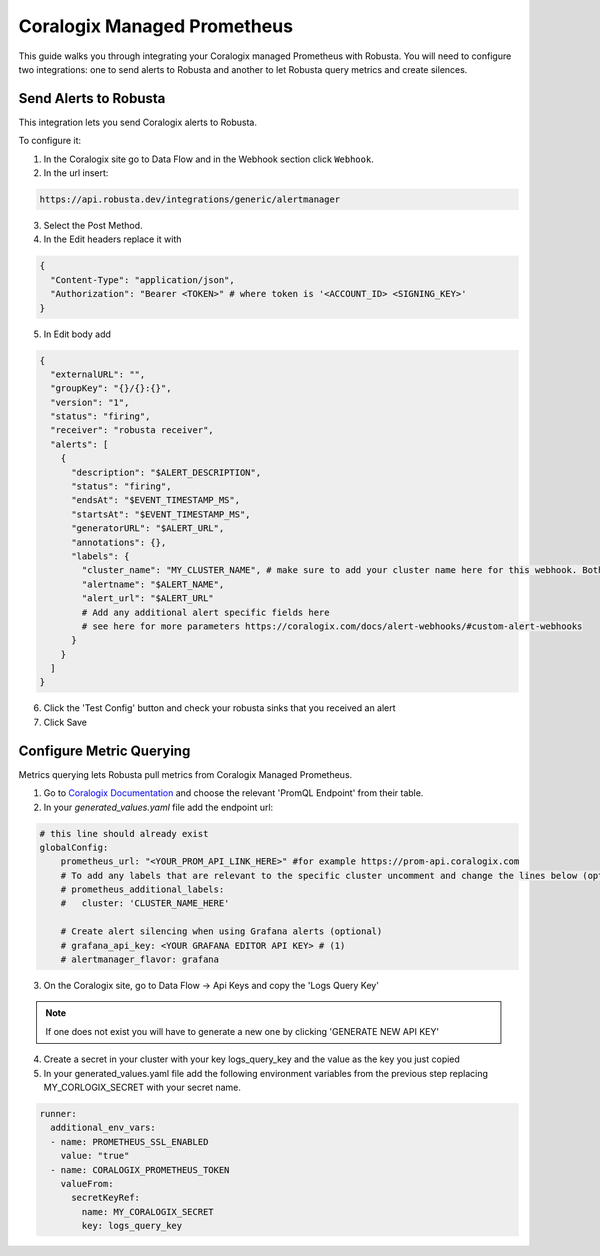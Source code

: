 Coralogix Managed Prometheus
********************************

This guide walks you through integrating your Coralogix managed Prometheus with Robusta. You will need to configure two integrations: one to send alerts to Robusta and another to let Robusta query metrics and create silences.

Send Alerts to Robusta
===============================

This integration lets you send Coralogix alerts to Robusta.

To configure it:

1. In the Coralogix site go to Data Flow and in the Webhook section click ``Webhook``.
2. In the url insert:

.. code-block::

    https://api.robusta.dev/integrations/generic/alertmanager

3. Select the Post Method.
4. In the Edit headers replace it with

.. code-block:: yaml

    {
      "Content-Type": "application/json",
      "Authorization": "Bearer <TOKEN>" # where token is '<ACCOUNT_ID> <SIGNING_KEY>'
    }

5. In Edit body add

.. code-block:: yaml

    {
      "externalURL": "",
      "groupKey": "{}/{}:{}",
      "version": "1",
      "status": "firing",
      "receiver": "robusta receiver",
      "alerts": [
        {
          "description": "$ALERT_DESCRIPTION",
          "status": "firing",
          "endsAt": "$EVENT_TIMESTAMP_MS",
          "startsAt": "$EVENT_TIMESTAMP_MS",
          "generatorURL": "$ALERT_URL",
          "annotations": {},
          "labels": {
            "cluster_name": "MY_CLUSTER_NAME", # make sure to add your cluster name here for this webhook. Both "cluster" or "cluster_name" labels are also supported
            "alertname": "$ALERT_NAME",
            "alert_url": "$ALERT_URL"
            # Add any additional alert specific fields here
            # see here for more parameters https://coralogix.com/docs/alert-webhooks/#custom-alert-webhooks
          }
        }
      ]
    }


6. Click the 'Test Config' button and check your robusta sinks that you received an alert
7. Click Save


Configure Metric Querying
==============================

Metrics querying lets Robusta pull metrics from Coralogix Managed Prometheus.

1. Go to `Coralogix Documentation <https://coralogix.com/docs/grafana-plugin/#block-1778265e-61c2-4362-9060-533d158857d7>`_ and choose the relevant 'PromQL Endpoint' from their table.
2. In your `generated_values.yaml` file add the endpoint url:

.. code-block:: yaml

  # this line should already exist
  globalConfig:
      prometheus_url: "<YOUR_PROM_API_LINK_HERE>" #for example https://prom-api.coralogix.com
      # To add any labels that are relevant to the specific cluster uncomment and change the lines below (optional)
      # prometheus_additional_labels:
      #   cluster: 'CLUSTER_NAME_HERE'

      # Create alert silencing when using Grafana alerts (optional)
      # grafana_api_key: <YOUR GRAFANA EDITOR API KEY> # (1)
      # alertmanager_flavor: grafana

.. code-annotations::
    1. This is necessary for Robusta to create silences when using Grafana Alerts, because of minor API differences in the AlertManager embedded in Grafana.


3. On the Coralogix site, go to Data Flow -> Api Keys and copy the 'Logs Query Key'

.. note:: If one does not exist you will have to generate a new one by clicking 'GENERATE NEW API KEY'

4. Create a secret in your cluster with your key logs_query_key and the value as the key you just copied

5. In your generated_values.yaml file add the following environment variables from the previous step replacing MY_CORLOGIX_SECRET with your secret name.

.. code-block:: yaml

  runner:
    additional_env_vars:
    - name: PROMETHEUS_SSL_ENABLED
      value: "true"
    - name: CORALOGIX_PROMETHEUS_TOKEN
      valueFrom:
        secretKeyRef:
          name: MY_CORALOGIX_SECRET
          key: logs_query_key
